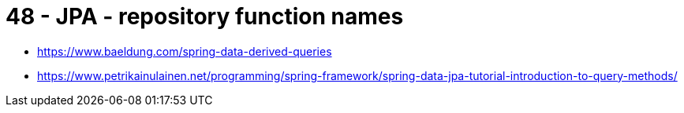 
= 48 - JPA - repository function names

* https://www.baeldung.com/spring-data-derived-queries
* https://www.petrikainulainen.net/programming/spring-framework/spring-data-jpa-tutorial-introduction-to-query-methods/
